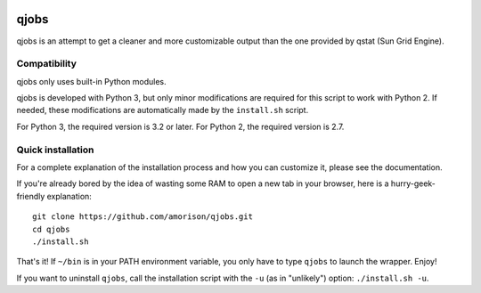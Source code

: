 .. image:: https://readthedocs.org/projects/qjobs/badge/?version=latest
    :target: http://qjobs.readthedocs.org/en/latest/?badge=latest
    :alt: Documentation Status


qjobs
=====

qjobs is an attempt to get a cleaner and more customizable output than the one
provided by qstat (Sun Grid Engine).

Compatibility
-------------

qjobs only uses built-in Python modules.

qjobs is developed with Python 3, but only minor modifications are required for
this script to work with Python 2. If needed, these modifications are
automatically made by the ``install.sh`` script.

For Python 3, the required version is 3.2 or later. For Python 2, the required
version is 2.7.

Quick installation
------------------

For a complete explanation of the installation process and how you can
customize it, please see the documentation.

If you're already bored by the idea of wasting some RAM to open a new tab in
your browser, here is a hurry-geek-friendly explanation::

    git clone https://github.com/amorison/qjobs.git
    cd qjobs
    ./install.sh

That's it! If ``~/bin`` is in your PATH environment variable, you only have to
type ``qjobs`` to launch the wrapper. Enjoy!

If you want to uninstall ``qjobs``, call the installation script with the
``-u`` (as in "unlikely") option: ``./install.sh -u``.
